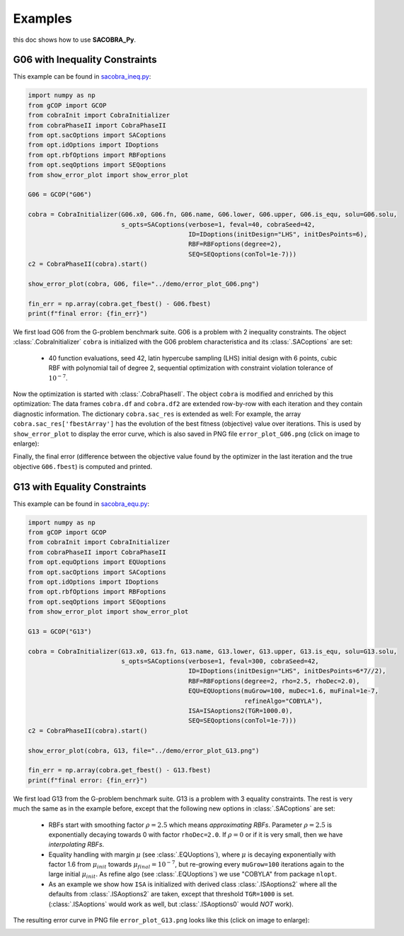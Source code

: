 ----------------
Examples
----------------

this doc shows how to use **SACOBRA_Py**.


G06 with Inequality Constraints
-------------------------------

This example can be found in `sacobra_ineq.py <../../../demo/sacobra_ineq.py>`_:

.. code-block::

	import numpy as np
	from gCOP import GCOP
	from cobraInit import CobraInitializer
	from cobraPhaseII import CobraPhaseII
	from opt.sacOptions import SACoptions
	from opt.idOptions import IDoptions
	from opt.rbfOptions import RBFoptions
	from opt.seqOptions import SEQoptions
	from show_error_plot import show_error_plot

	G06 = GCOP("G06")

	cobra = CobraInitializer(G06.x0, G06.fn, G06.name, G06.lower, G06.upper, G06.is_equ, solu=G06.solu,
        	                 s_opts=SACoptions(verbose=1, feval=40, cobraSeed=42,
                	                           ID=IDoptions(initDesign="LHS", initDesPoints=6),
                        	                   RBF=RBFoptions(degree=2),
                                	           SEQ=SEQoptions(conTol=1e-7)))
	c2 = CobraPhaseII(cobra).start()

	show_error_plot(cobra, G06, file="../demo/error_plot_G06.png")

	fin_err = np.array(cobra.get_fbest() - G06.fbest)
	print(f"final error: {fin_err}")

We first load G06 from the G-problem benchmark suite. G06 is a problem with 2 inequality constraints. The object :class:`.CobraInitializer` ``cobra`` is initialized with the G06 problem characteristica and its :class:`.SACoptions` are set: 

     - 40 function evaluations, seed 42, latin hypercube sampling (LHS) initial design with 6 points, cubic RBF with polynomial tail of degree 2, sequential optimization with constraint violation tolerance of :math:`10^{-7}`.

Now the optimization is started with :class:`.CobraPhaseII`. The object ``cobra`` is modified and enriched by this optimization: The data frames ``cobra.df`` and ``cobra.df2`` are extended row-by-row with each iteration and they contain diagnostic information. The dictionary ``cobra.sac_res`` is extended as well: For example, the array ``cobra.sac_res['fbestArray']`` has the evolution of the best fitness (objective) value over iterations. This is used by ``show_error_plot`` to display the error curve, which is also saved in PNG file ``error_plot_G06.png`` (click on image to enlarge): 

.. image:: ../../demo/error_plot_G06.png
   :height: 200px
   :width: 300px 
   :align: center

Finally, the final error (difference between the objective value found by the optimizer in the last iteration and the true objective ``G06.fbest``) is computed and printed.


G13 with Equality Constraints
-------------------------------

This example can be found in `sacobra_equ.py <../../../demo/sacobra_equ.py>`_:

.. code-block::

	import numpy as np
	from gCOP import GCOP
	from cobraInit import CobraInitializer
	from cobraPhaseII import CobraPhaseII
	from opt.equOptions import EQUoptions
	from opt.sacOptions import SACoptions
	from opt.idOptions import IDoptions
	from opt.rbfOptions import RBFoptions
	from opt.seqOptions import SEQoptions
	from show_error_plot import show_error_plot
	
	G13 = GCOP("G13")
	
	cobra = CobraInitializer(G13.x0, G13.fn, G13.name, G13.lower, G13.upper, G13.is_equ, solu=G13.solu,
        	                 s_opts=SACoptions(verbose=1, feval=300, cobraSeed=42,
                	                           ID=IDoptions(initDesign="LHS", initDesPoints=6*7//2),
                        	                   RBF=RBFoptions(degree=2, rho=2.5, rhoDec=2.0),
                                	           EQU=EQUoptions(muGrow=100, muDec=1.6, muFinal=1e-7, 
								  refineAlgo="COBYLA"),
						   ISA=ISAoptions2(TGR=1000.0),
                                        	   SEQ=SEQoptions(conTol=1e-7)))
	c2 = CobraPhaseII(cobra).start()

	show_error_plot(cobra, G13, file="../demo/error_plot_G13.png")

	fin_err = np.array(cobra.get_fbest() - G13.fbest)
	print(f"final error: {fin_err}")


We first load G13 from the G-problem benchmark suite. G13 is a problem with 3 equality constraints. The rest is very much the same as in the example before, except that the following new options in :class:`.SACoptions` are set: 

       - RBFs start with smoothing factor :math:`\rho=2.5` which means *approximating RBFs*. Parameter :math:`\rho=2.5` is exponentially decaying towards 0 with  factor ``rhoDec=2.0``. If :math:`\rho=0` or if it is very small, then we have *interpolating RBFs*.
       - Equality handling with margin :math:`\mu` (see :class:`.EQUoptions`), where :math:`\mu` is decaying exponentially with factor 1.6 from :math:`\mu_{init}` towards :math:`\mu_{final} = 10^{-7}`, but re-growing every ``muGrow=100`` iterations again to the large initial :math:`\mu_{init}.` As refine algo (see :class:`.EQUoptions`) we use "COBYLA" from package ``nlopt``. 
       - As an example we show how ``ISA`` is initialized with derived class :class:`.ISAoptions2` where all the defaults from :class:`.ISAoptions2` are taken, except that threshold ``TGR=1000`` is set. (:class:`.ISAoptions` would work as well, but :class:`.ISAoptions0` would *NOT* work).

The resulting error curve in PNG file ``error_plot_G13.png`` looks like this (click on image to enlarge): 

.. image:: ../../demo/error_plot_G13.png
   :height: 200px
   :width: 300px 
   :align: center

 	

